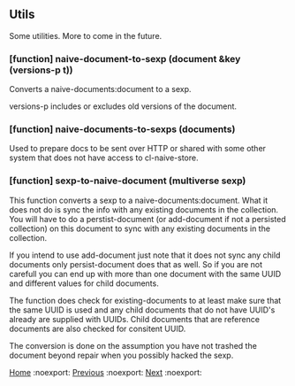 ** Utils

Some utilities. More to come in the future.

*** [function] naive-document-to-sexp (document &key (versions-p t))

Converts a naive-documents:document to a sexp.

versions-p includes or excludes old versions of the document.

*** [function] naive-documents-to-sexps (documents)

Used to prepare docs to be sent over HTTP or shared with some other
system that does not have access to cl-naive-store.

*** [function] sexp-to-naive-document (multiverse sexp)

This function converts a sexp to a naive-documents:document. What it does not do is
sync the info with any existing documents in the collection. You will
have to do a perstist-document (or add-document if not a persisted
collection) on this document to sync with any existing documents in
the collection.

If you intend to use add-document just note that it does not sync any
child documents only persist-document does that as well. So if you are
not carefull you can end up with more than one document with the same
UUID and different values for child documents.

The function does check for existing-documents to at least make sure
that the same UUID is used and any child documents that do not have UUID's
already are supplied with UUIDs. Child documents that are reference
documents are also checked for consitent UUID.

The conversion is done on the assumption you have not trashed the document
beyond repair when you possibly hacked the sexp.

[[file:home.org][Home]] :noexport: [[file:implementor-api.org][Previous]] :noexport: [[file:tests.org][Next]] :noexport:
